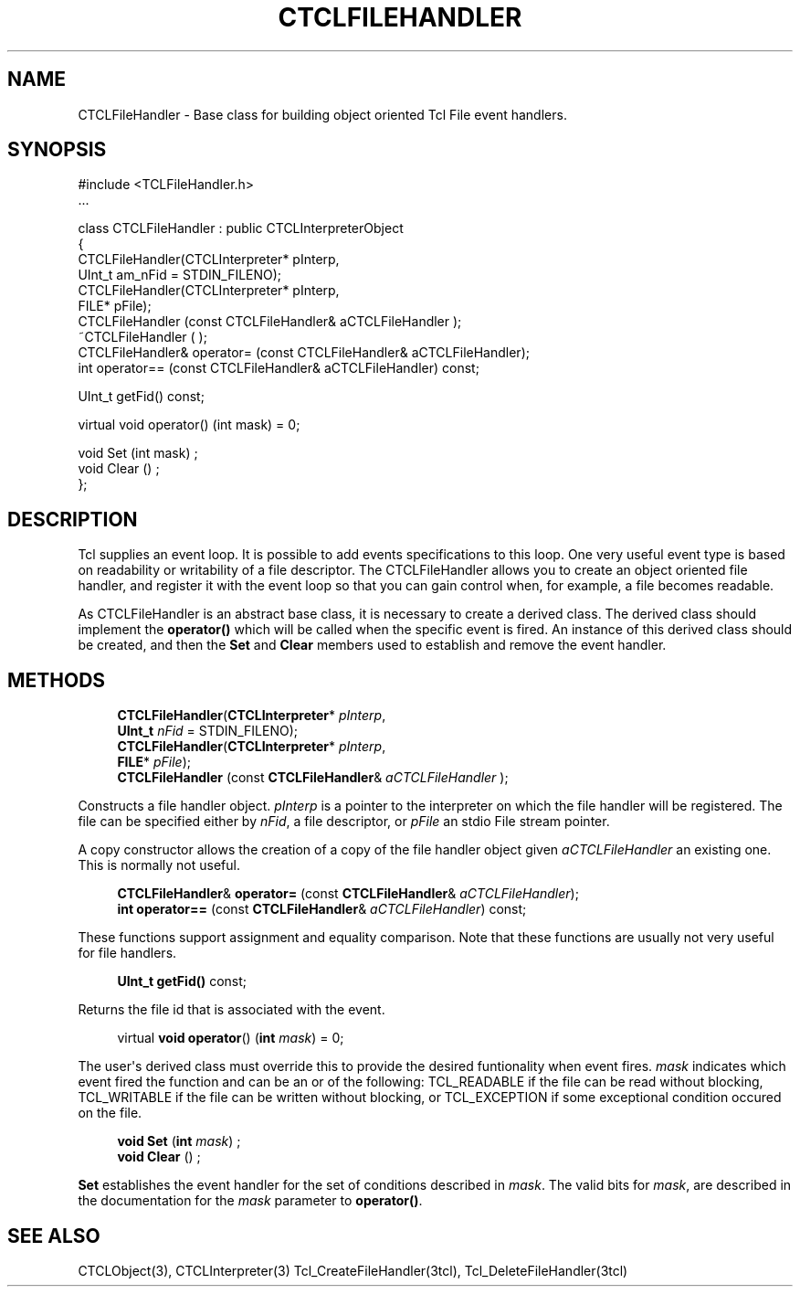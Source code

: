 '\" t
.\"     Title: CTCLFileHandler
.\"    Author: [FIXME: author] [see http://docbook.sf.net/el/author]
.\" Generator: DocBook XSL Stylesheets v1.76.1 <http://docbook.sf.net/>
.\"      Date: 11/23/2015
.\"    Manual: [FIXME: manual]
.\"    Source: [FIXME: source]
.\"  Language: English
.\"
.TH "CTCLFILEHANDLER" "3" "11/23/2015" "[FIXME: source]" "[FIXME: manual]"
.\" -----------------------------------------------------------------
.\" * Define some portability stuff
.\" -----------------------------------------------------------------
.\" ~~~~~~~~~~~~~~~~~~~~~~~~~~~~~~~~~~~~~~~~~~~~~~~~~~~~~~~~~~~~~~~~~
.\" http://bugs.debian.org/507673
.\" http://lists.gnu.org/archive/html/groff/2009-02/msg00013.html
.\" ~~~~~~~~~~~~~~~~~~~~~~~~~~~~~~~~~~~~~~~~~~~~~~~~~~~~~~~~~~~~~~~~~
.ie \n(.g .ds Aq \(aq
.el       .ds Aq '
.\" -----------------------------------------------------------------
.\" * set default formatting
.\" -----------------------------------------------------------------
.\" disable hyphenation
.nh
.\" disable justification (adjust text to left margin only)
.ad l
.\" -----------------------------------------------------------------
.\" * MAIN CONTENT STARTS HERE *
.\" -----------------------------------------------------------------
.SH "NAME"
CTCLFileHandler \- Base class for building object oriented Tcl File event handlers\&.
.SH "SYNOPSIS"
.sp
.nf
#include <TCLFileHandler\&.h>
\&.\&.\&.

class CTCLFileHandler  : public CTCLInterpreterObject
{
  CTCLFileHandler(CTCLInterpreter* pInterp,
                   UInt_t am_nFid = STDIN_FILENO);
  CTCLFileHandler(CTCLInterpreter* pInterp,
                  FILE* pFile);
  CTCLFileHandler (const CTCLFileHandler& aCTCLFileHandler );
  ~CTCLFileHandler ( );
  CTCLFileHandler& operator= (const CTCLFileHandler& aCTCLFileHandler);
  int operator== (const CTCLFileHandler& aCTCLFileHandler) const;

  UInt_t getFid() const;

  virtual   void operator() (int mask)   = 0;

  void Set (int mask)  ;
  void Clear ()  ;
};

    
.fi
.SH "DESCRIPTION"
.PP
Tcl supplies an event loop\&. It is possible to add events specifications to this loop\&. One very useful event type is based on readability or writability of a file descriptor\&. The
CTCLFileHandler
allows you to create an object oriented file handler, and register it with the event loop so that you can gain control when, for example, a file becomes readable\&.
.PP
As
CTCLFileHandler
is an abstract base class, it is necessary to create a derived class\&. The derived class should implement the
\fBoperator()\fR
which will be called when the specific event is fired\&. An instance of this derived class should be created, and then the
\fBSet\fR
and
\fBClear\fR
members used to establish and remove the event handler\&.
.SH "METHODS"
.PP

.sp
.if n \{\
.RS 4
.\}
.nf
  \fBCTCLFileHandler\fR(\fBCTCLInterpreter\fR* \fIpInterp\fR,
                   \fBUInt_t\fR \fInFid\fR = STDIN_FILENO);
  \fBCTCLFileHandler\fR(\fBCTCLInterpreter\fR* \fIpInterp\fR,
                  \fBFILE\fR* \fIpFile\fR);
  \fBCTCLFileHandler\fR (const \fBCTCLFileHandler\fR& \fIaCTCLFileHandler\fR );
        
.fi
.if n \{\
.RE
.\}
.PP
Constructs a file handler object\&.
\fIpInterp\fR
is a pointer to the interpreter on which the file handler will be registered\&. The file can be specified either by
\fInFid\fR, a file descriptor, or
\fIpFile\fR
an stdio File stream pointer\&.
.PP
A copy constructor allows the creation of a copy of the file handler object given
\fIaCTCLFileHandler\fR
an existing one\&. This is normally not useful\&.
.PP

.sp
.if n \{\
.RS 4
.\}
.nf
  \fBCTCLFileHandler\fR& \fBoperator=\fR (const \fBCTCLFileHandler\fR& \fIaCTCLFileHandler\fR);
  \fBint\fR \fBoperator==\fR (const \fBCTCLFileHandler\fR& \fIaCTCLFileHandler\fR) const;
            
.fi
.if n \{\
.RE
.\}
.PP
These functions support assignment and equality comparison\&. Note that these functions are usually not very useful for file handlers\&.
.PP

.sp
.if n \{\
.RS 4
.\}
.nf
  \fBUInt_t\fR \fBgetFid()\fR const;
        
.fi
.if n \{\
.RE
.\}
.PP
Returns the file id that is associated with the event\&.
.PP

.sp
.if n \{\
.RS 4
.\}
.nf
  virtual   \fBvoid\fR \fBoperator\fR() (\fBint\fR \fImask\fR)   = 0;
            
.fi
.if n \{\
.RE
.\}
.PP
The user\*(Aqs derived class must override this to provide the desired funtionality when event fires\&.
\fImask\fR
indicates which event fired the function and can be an or of the following:
TCL_READABLE
if the file can be read without blocking,
TCL_WRITABLE
if the file can be written without blocking, or
TCL_EXCEPTION
if some exceptional condition occured on the file\&.
.PP

.sp
.if n \{\
.RS 4
.\}
.nf
  \fBvoid\fR \fBSet\fR (\fBint\fR \fImask\fR)  ;
  \fBvoid\fR \fBClear\fR ()  ;
        
.fi
.if n \{\
.RE
.\}
.PP

\fBSet\fR
establishes the event handler for the set of conditions described in
\fImask\fR\&. The valid bits for
\fImask\fR, are described in the documentation for the
\fImask\fR
parameter to
\fBoperator()\fR\&.
.SH "SEE ALSO"
.PP
CTCLObject(3), CTCLInterpreter(3) Tcl_CreateFileHandler(3tcl), Tcl_DeleteFileHandler(3tcl)
